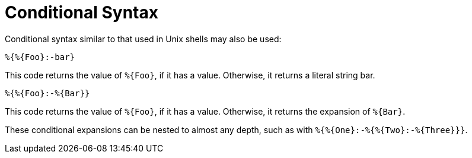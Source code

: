 = Conditional Syntax

Conditional syntax similar to that used in Unix shells may also be
used:

`%{&#8203;%{Foo}:-bar}`

This code returns the value of `%{Foo}`, if it has a value.
Otherwise, it returns a literal string bar.

`%{&#8203;%{Foo}:-%{Bar}}`

This code returns the value of `%{Foo}`, if it has a value.
Otherwise, it returns the expansion of `%{Bar}`.

These conditional expansions can be nested to almost any depth, such
as with `%{&#8203;%{One}:-%{&#8203;%{Two}:-%{Three}}}`.

// Copyright (C) 2019 Network RADIUS SAS.  Licenced under CC-by-NC 4.0.
// Development of this documentation was sponsored by Network RADIUS SAS.
